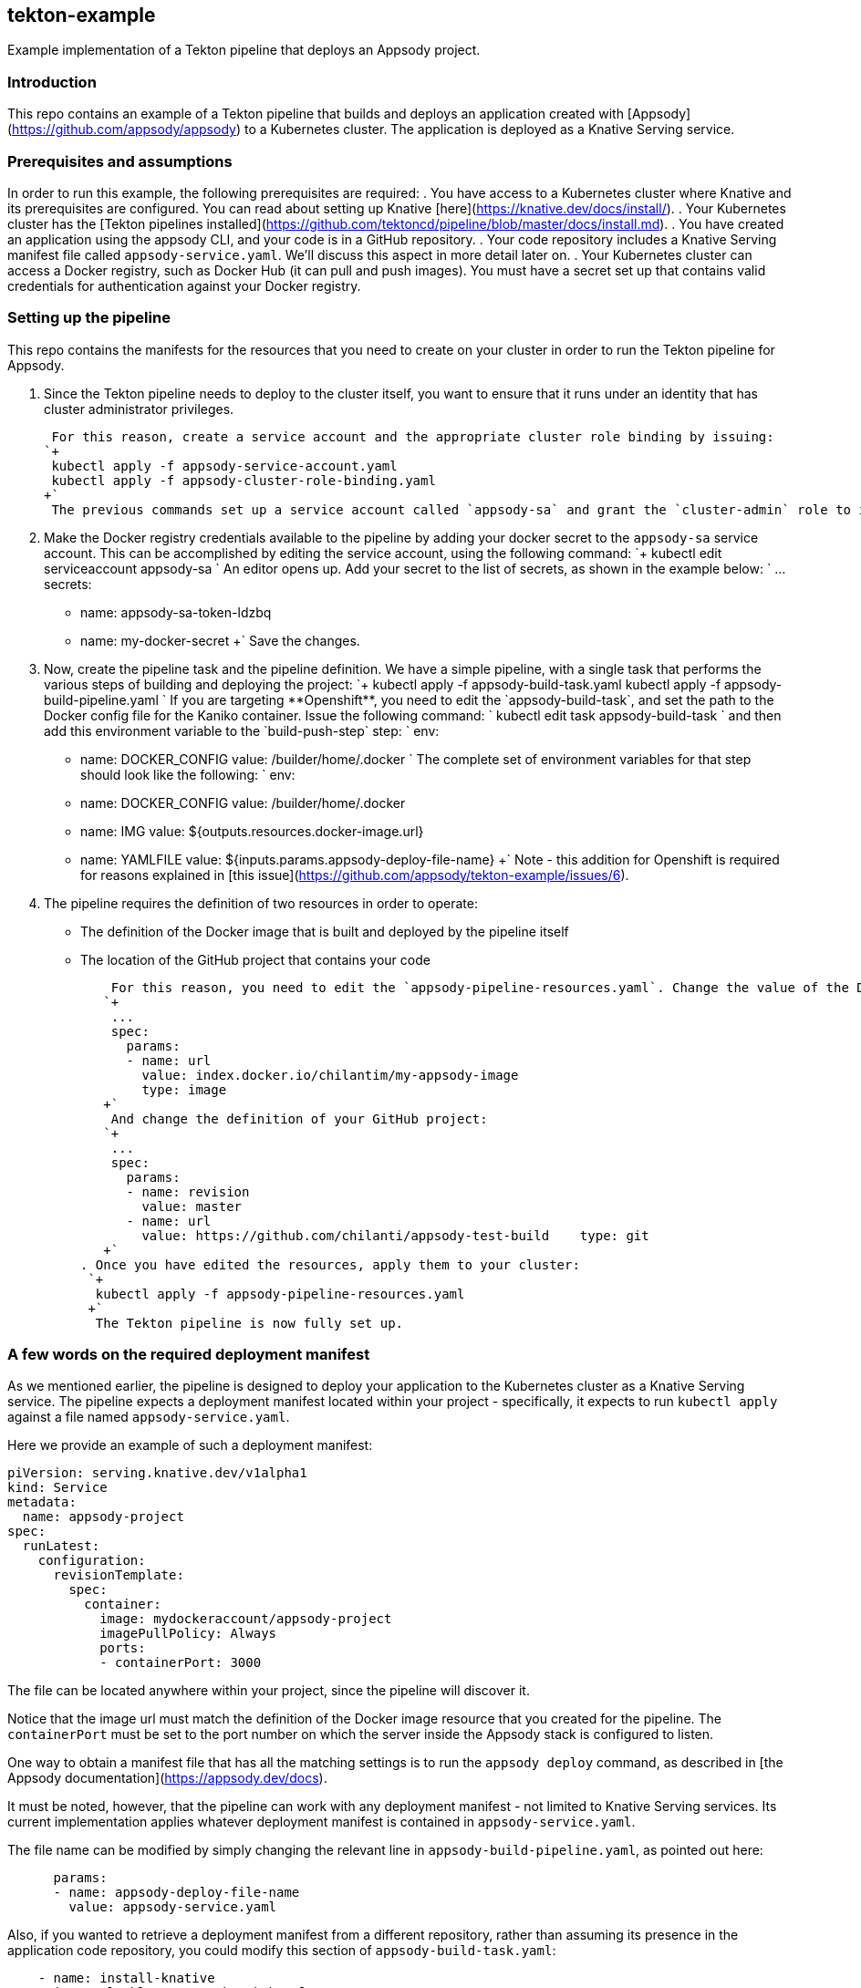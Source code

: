 == tekton-example
Example implementation of a Tekton pipeline that deploys an Appsody project.

=== Introduction
This repo contains an example of a Tekton pipeline that builds and deploys an application created with [Appsody](https://github.com/appsody/appsody) to a Kubernetes cluster. The application is deployed as a Knative Serving service. 

=== Prerequisites and assumptions
In order to run this example, the following prerequisites are required:
. You have access to a Kubernetes cluster where Knative and its prerequisites are configured. You can read about setting up Knative [here](https://knative.dev/docs/install/).
. Your Kubernetes cluster has the [Tekton pipelines installed](https://github.com/tektoncd/pipeline/blob/master/docs/install.md).
. You have created an application using the appsody CLI, and your code is in a GitHub repository.
. Your code repository includes a Knative Serving manifest file called `appsody-service.yaml`. We'll discuss this aspect in more detail later on.
. Your Kubernetes cluster can access a Docker registry, such as Docker Hub (it can pull and push images). You must have a secret set up that contains valid credentials for authentication against your Docker registry.

=== Setting up the pipeline
This repo contains the manifests for the resources that you need to create on your cluster in order to run the Tekton pipeline for Appsody.

. Since the Tekton pipeline needs to deploy to the cluster itself, you want to ensure that it runs under an identity that has cluster administrator privileges.

    For this reason, create a service account and the appropriate cluster role binding by issuing:
   `+
    kubectl apply -f appsody-service-account.yaml
    kubectl apply -f appsody-cluster-role-binding.yaml
   +`
    The previous commands set up a service account called `appsody-sa` and grant the `cluster-admin` role to it. The pipeline you are going to create uses this service account. 

. Make the Docker registry credentials available to the pipeline by adding your docker secret to the `appsody-sa` service account. This can be accomplished by editing the service account, using the following command:
   `+
    kubectl edit serviceaccount appsody-sa
   +`
    An editor opens up. Add your secret to the list of secrets, as shown in the example below: 
   `+
    ...
    secrets:
    - name: appsody-sa-token-ldzbq
    - name: my-docker-secret
   +`
    Save the changes. 

. Now, create the pipeline task and the pipeline definition. We have a simple pipeline, with a single task that performs the various steps of building and deploying the project:
   `+
    kubectl apply -f appsody-build-task.yaml
    kubectl apply -f appsody-build-pipeline.yaml
   +`
    If you are targeting **Openshift**, you need to edit the `appsody-build-task`, and set the path to the Docker config file for the Kaniko container. Issue the following command:
   `+
    kubectl edit task appsody-build-task
   +`
    and then add this environment variable to the `build-push-step` step:
   `+   
        env:
        - name: DOCKER_CONFIG
          value: /builder/home/.docker
   +` 
    The complete set of environment variables for that step should look like the following:
   `+
        env:
        - name: DOCKER_CONFIG
          value: /builder/home/.docker
        - name: IMG
          value: ${outputs.resources.docker-image.url}
        - name: YAMLFILE
          value: ${inputs.params.appsody-deploy-file-name}
   +`
    Note - this addition for Openshift is required for reasons explained in [this issue](https://github.com/appsody/tekton-example/issues/6).

. The pipeline requires the definition of two resources in order to operate:
    * The definition of the Docker image that is built and deployed by the pipeline itself
    * The location of the GitHub project that contains your code

    For this reason, you need to edit the `appsody-pipeline-resources.yaml`. Change the value of the Docker image url to match your settings:
   `+
    ...
    spec:
      params:
      - name: url
        value: index.docker.io/chilantim/my-appsody-image
        type: image
   +`
    And change the definition of your GitHub project:
   `+
    ...
    spec:
      params:
      - name: revision
        value: master
      - name: url
        value: https://github.com/chilanti/appsody-test-build    type: git
   +`
. Once you have edited the resources, apply them to your cluster:
 `+
  kubectl apply -f appsody-pipeline-resources.yaml
 +`
  The Tekton pipeline is now fully set up.

=== A few words on the required deployment manifest
As we mentioned earlier, the pipeline is designed to deploy your application to the Kubernetes cluster as a Knative Serving service. The pipeline expects a deployment manifest located within your project - specifically, it expects to run `kubectl apply` against a file named `appsody-service.yaml`. 

Here we provide an example of such a deployment manifest:
```
piVersion: serving.knative.dev/v1alpha1
kind: Service
metadata:
  name: appsody-project
spec:
  runLatest:
    configuration:
      revisionTemplate:
        spec:
          container:
            image: mydockeraccount/appsody-project
            imagePullPolicy: Always
            ports:
            - containerPort: 3000

```
The file can be located anywhere within your project, since the pipeline will discover it. 

Notice that the image url must match the definition of the Docker image resource that you created for the pipeline. The `containerPort` must be set to the port number on which the server inside the Appsody stack is configured to listen.

One way to obtain a manifest file that has all the matching settings is to run the `appsody deploy` command, as described in [the Appsody documentation](https://appsody.dev/docs).

It must be noted, however, that the pipeline can work with any deployment manifest - not limited to Knative Serving services. Its current implementation applies whatever deployment manifest is contained in `appsody-service.yaml`. 

The file name can be modified by simply changing the relevant line in `appsody-build-pipeline.yaml`, as pointed out here:
```
      params:
      - name: appsody-deploy-file-name
        value: appsody-service.yaml
```
Also, if you wanted to retrieve a deployment manifest from a different repository, rather than assuming its presence in the application code repository, you could modify this section of `appsody-build-task.yaml`:
```
    - name: install-knative
      image: lachlanevenson/k8s-kubectl
      command: ['/bin/sh']
      args: ['-c', 'find /workspace/extracted -name ${YAMLFILE} -type f|xargs kubectl apply -f']
      env:
        - name: YAMLFILE
          value: ${inputs.params.appsody-deploy-file-name}
```
The implementation we have provided assumes the deployment manifest is in the `workspace\extracted` directory, which contains a clone of the source repository - but it could be adjusted to obtain that file from a different source. 

=== Running the pipeline manually
The execution of a Tekton pipeline can be triggered automatically by a webhook that you can define on your GitHub project. However, that requires your Kubernetes cluster to be accessible on a public internet endpoint. For this reason, we provided a manual trigger (or PipelineRun resource) that you can use to kick off the pipeline on your cluster.

Run the following command:
```
kubectl apply -f appsody-pipeline-run.yaml
```
You will observe the pipeline being executed on your cluster.
